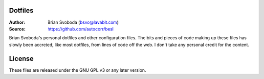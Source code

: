 Dotfiles
========
:Author: Brian Svoboda (bsvo@lavabit.com)
:Source: https://github.com/autocorr/besl

Brian Svoboda's personal dotfiles and other configuration files. The bits and
pieces of code making up these files has slowly been accreted, like most
dotfiles, from lines of code off the web. I don't take any personal credit for
the content.

License
=======
These files are released under the GNU GPL v3 or any later version.
